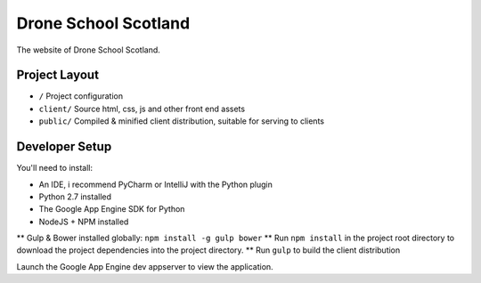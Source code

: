 Drone School Scotland
=====================

The website of Drone School Scotland.


Project Layout
--------------

* ``/`` Project configuration
* ``client/`` Source html, css, js and other front end assets
* ``public/`` Compiled & minified client distribution, suitable for serving to clients


Developer Setup
---------------

You'll need to install:

* An IDE, i recommend PyCharm or IntelliJ with the Python plugin
* Python 2.7 installed
* The Google App Engine SDK for Python
* NodeJS + NPM installed
** Gulp & Bower installed globally: ``npm install -g gulp bower``
** Run ``npm install`` in the project root directory to download the project dependencies into the project directory.
** Run ``gulp`` to build the client distribution

Launch the Google App Engine dev appserver to view the application.
